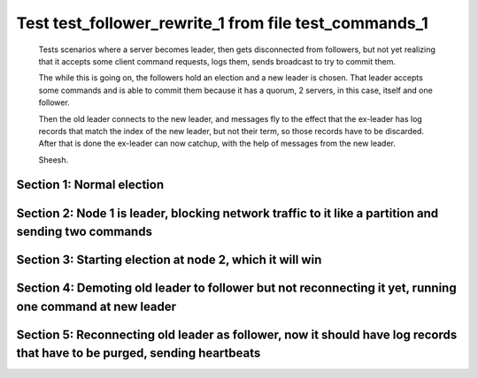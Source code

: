 .. _test_follower_rewrite_1:

======================================================
Test test_follower_rewrite_1 from file test_commands_1
======================================================


    Tests scenarios where a server becomes leader, then gets disconnected from followers, but not
    yet realizing that it accepts some client command requests, logs them, sends  broadcast to
    try to commit them.

    The while this is going on, the followers hold an election and a new leader is chosen. That
    leader accepts some commands and is able to commit them because it has a quorum, 2 servers,
    in this case, itself and one follower.

    Then the old leader connects to the new leader, and messages  fly to the effect that the
    ex-leader has log records that  match the index of the new leader, but not their term, so those
    records have to be discarded. After that is done the ex-leader  can now catchup, with the help of
    messages from the new leader.

    Sheesh.

    

Section 1: Normal election
==========================




.. collapse:: section 1 trace table (click to toggle view)

   - See :ref:`Trace Table Legend` for help interpreting table contents

   +------+-----------------------------+-----------+------+-----------------------------+-----------+------+-----------------------------+-----------+
   | N-1  | N-1                         | N-1       | N-2  | N-2                         | N-2       | N-3  | N-3                         | N-3       |
   +------+-----------------------------+-----------+------+-----------------------------+-----------+------+-----------------------------+-----------+
   | Role | Op                          | Delta     | Role | Op                          | Delta     | Role | Op                          | Delta     |
   +======+=============================+===========+======+=============================+===========+======+=============================+===========+
   | CNDI | NEW ROLE                    |           | FLWR |                             |           | FLWR |                             |           |
   +------+-----------------------------+-----------+------+-----------------------------+-----------+------+-----------------------------+-----------+
   | CNDI | p_v_r+N-2 t-1 li-0 lt-0     |           | FLWR |                             |           | FLWR |                             |           |
   +------+-----------------------------+-----------+------+-----------------------------+-----------+------+-----------------------------+-----------+
   | CNDI | p_v_r+N-3 t-1 li-0 lt-0     |           | FLWR |                             |           | FLWR |                             |           |
   +------+-----------------------------+-----------+------+-----------------------------+-----------+------+-----------------------------+-----------+
   | CNDI |                             |           | FLWR | N-1+p_v_r t-1 li-0 lt-0     |           | FLWR |                             |           |
   +------+-----------------------------+-----------+------+-----------------------------+-----------+------+-----------------------------+-----------+
   | CNDI |                             |           | FLWR | p_v+N-1 yes-True            |           | FLWR |                             |           |
   +------+-----------------------------+-----------+------+-----------------------------+-----------+------+-----------------------------+-----------+
   | CNDI |                             |           | FLWR |                             |           | FLWR | N-1+p_v_r t-1 li-0 lt-0     |           |
   +------+-----------------------------+-----------+------+-----------------------------+-----------+------+-----------------------------+-----------+
   | CNDI |                             |           | FLWR |                             |           | FLWR | p_v+N-1 yes-True            |           |
   +------+-----------------------------+-----------+------+-----------------------------+-----------+------+-----------------------------+-----------+
   | CNDI | N-2+p_v yes-True            | t-1       | FLWR |                             |           | FLWR |                             |           |
   +------+-----------------------------+-----------+------+-----------------------------+-----------+------+-----------------------------+-----------+
   | CNDI | poll+N-2 t-1 li-0 lt-1      |           | FLWR |                             |           | FLWR |                             |           |
   +------+-----------------------------+-----------+------+-----------------------------+-----------+------+-----------------------------+-----------+
   | CNDI | poll+N-3 t-1 li-0 lt-1      |           | FLWR |                             |           | FLWR |                             |           |
   +------+-----------------------------+-----------+------+-----------------------------+-----------+------+-----------------------------+-----------+
   | CNDI | N-3+p_v yes-True            |           | FLWR |                             |           | FLWR |                             |           |
   +------+-----------------------------+-----------+------+-----------------------------+-----------+------+-----------------------------+-----------+
   | CNDI |                             |           | FLWR | N-1+poll t-1 li-0 lt-1      | t-1       | FLWR |                             |           |
   +------+-----------------------------+-----------+------+-----------------------------+-----------+------+-----------------------------+-----------+
   | CNDI |                             |           | FLWR | vote+N-1 yes-True           |           | FLWR |                             |           |
   +------+-----------------------------+-----------+------+-----------------------------+-----------+------+-----------------------------+-----------+
   | CNDI |                             |           | FLWR |                             |           | FLWR | N-1+poll t-1 li-0 lt-1      | t-1       |
   +------+-----------------------------+-----------+------+-----------------------------+-----------+------+-----------------------------+-----------+
   | CNDI |                             |           | FLWR |                             |           | FLWR | vote+N-1 yes-True           |           |
   +------+-----------------------------+-----------+------+-----------------------------+-----------+------+-----------------------------+-----------+
   | LEAD | N-2+vote yes-True           | lt-1 li-1 | FLWR |                             |           | FLWR |                             |           |
   +------+-----------------------------+-----------+------+-----------------------------+-----------+------+-----------------------------+-----------+
   | LEAD | NEW ROLE                    |           | FLWR |                             |           | FLWR |                             |           |
   +------+-----------------------------+-----------+------+-----------------------------+-----------+------+-----------------------------+-----------+
   | LEAD | ae+N-2 t-1 i-0 lt-0 e-1 c-0 |           | FLWR |                             |           | FLWR |                             |           |
   +------+-----------------------------+-----------+------+-----------------------------+-----------+------+-----------------------------+-----------+
   | LEAD | ae+N-3 t-1 i-0 lt-0 e-1 c-0 |           | FLWR |                             |           | FLWR |                             |           |
   +------+-----------------------------+-----------+------+-----------------------------+-----------+------+-----------------------------+-----------+
   | LEAD | N-3+vote yes-True           |           | FLWR |                             |           | FLWR |                             |           |
   +------+-----------------------------+-----------+------+-----------------------------+-----------+------+-----------------------------+-----------+
   | LEAD |                             |           | FLWR | N-1+ae t-1 i-0 lt-0 e-1 c-0 | lt-1 li-1 | FLWR |                             |           |
   +------+-----------------------------+-----------+------+-----------------------------+-----------+------+-----------------------------+-----------+
   | LEAD |                             |           | FLWR | N-2+ae_reply ok-True mi-1   |           | FLWR |                             |           |
   +------+-----------------------------+-----------+------+-----------------------------+-----------+------+-----------------------------+-----------+
   | LEAD |                             |           | FLWR |                             |           | FLWR | N-1+ae t-1 i-0 lt-0 e-1 c-0 | lt-1 li-1 |
   +------+-----------------------------+-----------+------+-----------------------------+-----------+------+-----------------------------+-----------+
   | LEAD |                             |           | FLWR |                             |           | FLWR | N-3+ae_reply ok-True mi-1   |           |
   +------+-----------------------------+-----------+------+-----------------------------+-----------+------+-----------------------------+-----------+
   | LEAD | N-2+ae_reply ok-True mi-1   | ci-1      | FLWR |                             |           | FLWR |                             |           |
   +------+-----------------------------+-----------+------+-----------------------------+-----------+------+-----------------------------+-----------+
   | LEAD | N-3+ae_reply ok-True mi-1   |           | FLWR |                             |           | FLWR |                             |           |
   +------+-----------------------------+-----------+------+-----------------------------+-----------+------+-----------------------------+-----------+



.. collapse:: trace sequence diagram (click to toggle view)

   .. plantuml:: /developer/tests/diagrams/test_commands_1/test_follower_rewrite_1_1.puml
          :scale: 100%


Section 2: Node 1 is leader, blocking network traffic to it like a partition and sending two commands
=====================================================================================================




.. collapse:: section 2 trace table (click to toggle view)

   - See :ref:`Trace Table Legend` for help interpreting table contents

   +------+-----------+-------+------+-----+-------+------+-----+-------+
   | N-1  | N-1       | N-1   | N-2  | N-2 | N-2   | N-3  | N-3 | N-3   |
   +------+-----------+-------+------+-----+-------+------+-----+-------+
   | Role | Op        | Delta | Role | Op  | Delta | Role | Op  | Delta |
   +======+===========+=======+======+=====+=======+======+=====+=======+
   | LEAD | CMD START |       | FLWR |     |       | FLWR |     |       |
   +------+-----------+-------+------+-----+-------+------+-----+-------+
   | LEAD | CMD DONE  | li-2  | FLWR |     |       | FLWR |     |       |
   +------+-----------+-------+------+-----+-------+------+-----+-------+
   | LEAD | CMD START |       | FLWR |     |       | FLWR |     |       |
   +------+-----------+-------+------+-----+-------+------+-----+-------+
   | LEAD | CMD DONE  | li-3  | FLWR |     |       | FLWR |     |       |
   +------+-----------+-------+------+-----+-------+------+-----+-------+



.. collapse:: trace sequence diagram (click to toggle view)

   .. plantuml:: /developer/tests/diagrams/test_commands_1/test_follower_rewrite_1_2.puml
          :scale: 100%


Section 3: Starting election at node 2, which it will win
=========================================================




.. collapse:: section 3 trace table (click to toggle view)

   - See :ref:`Trace Table Legend` for help interpreting table contents

   +------+-----+-------+------+-----------------------------+-----------+------+-----------------------------+-----------+
   | N-1  | N-1 | N-1   | N-2  | N-2                         | N-2       | N-3  | N-3                         | N-3       |
   +------+-----+-------+------+-----------------------------+-----------+------+-----------------------------+-----------+
   | Role | Op  | Delta | Role | Op                          | Delta     | Role | Op                          | Delta     |
   +======+=====+=======+======+=============================+===========+======+=============================+===========+
   | LEAD |     |       | CNDI | NEW ROLE                    |           | FLWR |                             |           |
   +------+-----+-------+------+-----------------------------+-----------+------+-----------------------------+-----------+
   | LEAD |     |       | CNDI | p_v_r+N-1 t-2 li-1 lt-1     |           | FLWR |                             |           |
   +------+-----+-------+------+-----------------------------+-----------+------+-----------------------------+-----------+
   | LEAD |     |       | CNDI | p_v_r+N-3 t-2 li-1 lt-1     |           | FLWR |                             |           |
   +------+-----+-------+------+-----------------------------+-----------+------+-----------------------------+-----------+
   | LEAD |     |       | CNDI |                             |           | FLWR | N-2+p_v_r t-2 li-1 lt-1     |           |
   +------+-----+-------+------+-----------------------------+-----------+------+-----------------------------+-----------+
   | LEAD |     |       | CNDI |                             |           | FLWR | p_v+N-2 yes-True            |           |
   +------+-----+-------+------+-----------------------------+-----------+------+-----------------------------+-----------+
   | LEAD |     |       | CNDI | N-3+p_v yes-True            | t-2       | FLWR |                             |           |
   +------+-----+-------+------+-----------------------------+-----------+------+-----------------------------+-----------+
   | LEAD |     |       | CNDI | poll+N-1 t-2 li-1 lt-2      |           | FLWR |                             |           |
   +------+-----+-------+------+-----------------------------+-----------+------+-----------------------------+-----------+
   | LEAD |     |       | CNDI | poll+N-3 t-2 li-1 lt-2      |           | FLWR |                             |           |
   +------+-----+-------+------+-----------------------------+-----------+------+-----------------------------+-----------+
   | LEAD |     |       | CNDI |                             |           | FLWR | N-2+poll t-2 li-1 lt-2      | t-2       |
   +------+-----+-------+------+-----------------------------+-----------+------+-----------------------------+-----------+
   | LEAD |     |       | CNDI |                             |           | FLWR | vote+N-2 yes-True           |           |
   +------+-----+-------+------+-----------------------------+-----------+------+-----------------------------+-----------+
   | LEAD |     |       | LEAD | N-3+vote yes-True           | lt-2 li-2 | FLWR |                             |           |
   +------+-----+-------+------+-----------------------------+-----------+------+-----------------------------+-----------+
   | LEAD |     |       | LEAD | NEW ROLE                    |           | FLWR |                             |           |
   +------+-----+-------+------+-----------------------------+-----------+------+-----------------------------+-----------+
   | LEAD |     |       | LEAD | ae+N-1 t-2 i-1 lt-1 e-1 c-0 |           | FLWR |                             |           |
   +------+-----+-------+------+-----------------------------+-----------+------+-----------------------------+-----------+
   | LEAD |     |       | LEAD | ae+N-3 t-2 i-1 lt-1 e-1 c-0 |           | FLWR |                             |           |
   +------+-----+-------+------+-----------------------------+-----------+------+-----------------------------+-----------+
   | LEAD |     |       | LEAD |                             |           | FLWR | N-2+ae t-2 i-1 lt-1 e-1 c-0 | lt-2 li-2 |
   +------+-----+-------+------+-----------------------------+-----------+------+-----------------------------+-----------+
   | LEAD |     |       | LEAD |                             |           | FLWR | N-3+ae_reply ok-True mi-2   |           |
   +------+-----+-------+------+-----------------------------+-----------+------+-----------------------------+-----------+
   | LEAD |     |       | LEAD | N-3+ae_reply ok-True mi-2   | ci-2      | FLWR |                             |           |
   +------+-----+-------+------+-----------------------------+-----------+------+-----------------------------+-----------+



.. collapse:: trace sequence diagram (click to toggle view)

   .. plantuml:: /developer/tests/diagrams/test_commands_1/test_follower_rewrite_1_3.puml
          :scale: 100%


Section 4: Demoting old leader to follower but not reconnecting it yet, running one command at new leader
=========================================================================================================




.. collapse:: section 4 trace table (click to toggle view)

   - See :ref:`Trace Table Legend` for help interpreting table contents

   +------+----------+-------+------+-----------------------------+-------+------+-----------------------------+-------+
   | N-1  | N-1      | N-1   | N-2  | N-2                         | N-2   | N-3  | N-3                         | N-3   |
   +------+----------+-------+------+-----------------------------+-------+------+-----------------------------+-------+
   | Role | Op       | Delta | Role | Op                          | Delta | Role | Op                          | Delta |
   +======+==========+=======+======+=============================+=======+======+=============================+=======+
   | FLWR | NEW ROLE |       | LEAD |                             |       | FLWR |                             |       |
   +------+----------+-------+------+-----------------------------+-------+------+-----------------------------+-------+
   | FLWR |          |       | LEAD | CMD START                   |       | FLWR |                             |       |
   +------+----------+-------+------+-----------------------------+-------+------+-----------------------------+-------+
   | FLWR |          |       | LEAD | ae+N-3 t-2 i-2 lt-2 e-1 c-2 | li-3  | FLWR |                             |       |
   +------+----------+-------+------+-----------------------------+-------+------+-----------------------------+-------+
   | FLWR |          |       | LEAD |                             |       | FLWR | N-2+ae t-2 i-2 lt-2 e-1 c-2 | li-3  |
   +------+----------+-------+------+-----------------------------+-------+------+-----------------------------+-------+
   | FLWR |          |       | LEAD |                             |       | FLWR | N-3+ae_reply ok-True mi-3   |       |
   +------+----------+-------+------+-----------------------------+-------+------+-----------------------------+-------+
   | FLWR |          |       | LEAD | N-3+ae_reply ok-True mi-3   | ci-3  | FLWR |                             |       |
   +------+----------+-------+------+-----------------------------+-------+------+-----------------------------+-------+
   | FLWR |          |       | LEAD |                             |       | FLWR | N-2+ae t-2 i-3 lt-2 e-0 c-3 | ci-3  |
   +------+----------+-------+------+-----------------------------+-------+------+-----------------------------+-------+
   | FLWR |          |       | LEAD | CMD DONE                    |       | FLWR |                             |       |
   +------+----------+-------+------+-----------------------------+-------+------+-----------------------------+-------+
   | FLWR |          |       | LEAD |                             |       | FLWR | N-3+ae_reply ok-True mi-3   |       |
   +------+----------+-------+------+-----------------------------+-------+------+-----------------------------+-------+
   | FLWR |          |       | LEAD | N-3+ae_reply ok-True mi-3   |       | FLWR |                             |       |
   +------+----------+-------+------+-----------------------------+-------+------+-----------------------------+-------+



.. collapse:: trace sequence diagram (click to toggle view)

   .. plantuml:: /developer/tests/diagrams/test_commands_1/test_follower_rewrite_1_4.puml
          :scale: 100%


Section 5: Reconnecting old leader as follower, now it should have log records that have to be purged, sending heartbeats
=========================================================================================================================




.. collapse:: section 5 trace table (click to toggle view)

   - See :ref:`Trace Table Legend` for help interpreting table contents

   +------+-----------------------------+----------------+------+-----------------------------+-------+------+-----------------------------+-------+
   | N-1  | N-1                         | N-1            | N-2  | N-2                         | N-2   | N-3  | N-3                         | N-3   |
   +------+-----------------------------+----------------+------+-----------------------------+-------+------+-----------------------------+-------+
   | Role | Op                          | Delta          | Role | Op                          | Delta | Role | Op                          | Delta |
   +======+=============================+================+======+=============================+=======+======+=============================+=======+
   | FLWR |                             |                | LEAD | ae+N-1 t-2 i-3 lt-2 e-0 c-3 |       | FLWR |                             |       |
   +------+-----------------------------+----------------+------+-----------------------------+-------+------+-----------------------------+-------+
   | FLWR | N-2+ae t-2 i-3 lt-2 e-0 c-3 | t-2            | LEAD |                             |       | FLWR |                             |       |
   +------+-----------------------------+----------------+------+-----------------------------+-------+------+-----------------------------+-------+
   | FLWR | N-1+ae_reply ok-False mi-3  |                | LEAD |                             |       | FLWR |                             |       |
   +------+-----------------------------+----------------+------+-----------------------------+-------+------+-----------------------------+-------+
   | FLWR |                             |                | LEAD | N-1+ae_reply ok-False mi-3  |       | FLWR |                             |       |
   +------+-----------------------------+----------------+------+-----------------------------+-------+------+-----------------------------+-------+
   | FLWR |                             |                | LEAD | ae+N-3 t-2 i-3 lt-2 e-0 c-3 |       | FLWR |                             |       |
   +------+-----------------------------+----------------+------+-----------------------------+-------+------+-----------------------------+-------+
   | FLWR |                             |                | LEAD |                             |       | FLWR | N-2+ae t-2 i-3 lt-2 e-0 c-3 |       |
   +------+-----------------------------+----------------+------+-----------------------------+-------+------+-----------------------------+-------+
   | FLWR |                             |                | LEAD |                             |       | FLWR | N-3+ae_reply ok-True mi-3   |       |
   +------+-----------------------------+----------------+------+-----------------------------+-------+------+-----------------------------+-------+
   | FLWR |                             |                | LEAD | N-3+ae_reply ok-True mi-3   |       | FLWR |                             |       |
   +------+-----------------------------+----------------+------+-----------------------------+-------+------+-----------------------------+-------+
   | FLWR |                             |                | LEAD | ae+N-1 t-2 i-2 lt-2 e-1 c-3 |       | FLWR |                             |       |
   +------+-----------------------------+----------------+------+-----------------------------+-------+------+-----------------------------+-------+
   | FLWR | N-2+ae t-2 i-2 lt-2 e-1 c-3 | li-1           | LEAD |                             |       | FLWR |                             |       |
   +------+-----------------------------+----------------+------+-----------------------------+-------+------+-----------------------------+-------+
   | FLWR | N-1+ae_reply ok-False mi-1  |                | LEAD |                             |       | FLWR |                             |       |
   +------+-----------------------------+----------------+------+-----------------------------+-------+------+-----------------------------+-------+
   | FLWR |                             |                | LEAD | N-1+ae_reply ok-False mi-1  |       | FLWR |                             |       |
   +------+-----------------------------+----------------+------+-----------------------------+-------+------+-----------------------------+-------+
   | FLWR |                             |                | LEAD | ae+N-1 t-2 i-1 lt-1 e-1 c-3 |       | FLWR |                             |       |
   +------+-----------------------------+----------------+------+-----------------------------+-------+------+-----------------------------+-------+
   | FLWR | N-2+ae t-2 i-1 lt-1 e-1 c-3 | lt-2 li-2 ci-2 | LEAD |                             |       | FLWR |                             |       |
   +------+-----------------------------+----------------+------+-----------------------------+-------+------+-----------------------------+-------+
   | FLWR | N-1+ae_reply ok-True mi-2   |                | LEAD |                             |       | FLWR |                             |       |
   +------+-----------------------------+----------------+------+-----------------------------+-------+------+-----------------------------+-------+
   | FLWR |                             |                | LEAD | N-1+ae_reply ok-True mi-2   |       | FLWR |                             |       |
   +------+-----------------------------+----------------+------+-----------------------------+-------+------+-----------------------------+-------+
   | FLWR |                             |                | LEAD | ae+N-1 t-2 i-2 lt-2 e-1 c-3 |       | FLWR |                             |       |
   +------+-----------------------------+----------------+------+-----------------------------+-------+------+-----------------------------+-------+
   | FLWR | N-2+ae t-2 i-2 lt-2 e-1 c-3 | li-3 ci-3      | LEAD |                             |       | FLWR |                             |       |
   +------+-----------------------------+----------------+------+-----------------------------+-------+------+-----------------------------+-------+
   | FLWR | N-1+ae_reply ok-True mi-3   |                | LEAD |                             |       | FLWR |                             |       |
   +------+-----------------------------+----------------+------+-----------------------------+-------+------+-----------------------------+-------+
   | FLWR |                             |                | LEAD | N-1+ae_reply ok-True mi-3   |       | FLWR |                             |       |
   +------+-----------------------------+----------------+------+-----------------------------+-------+------+-----------------------------+-------+



.. collapse:: trace sequence diagram (click to toggle view)

   .. plantuml:: /developer/tests/diagrams/test_commands_1/test_follower_rewrite_1_5.puml
          :scale: 100%


